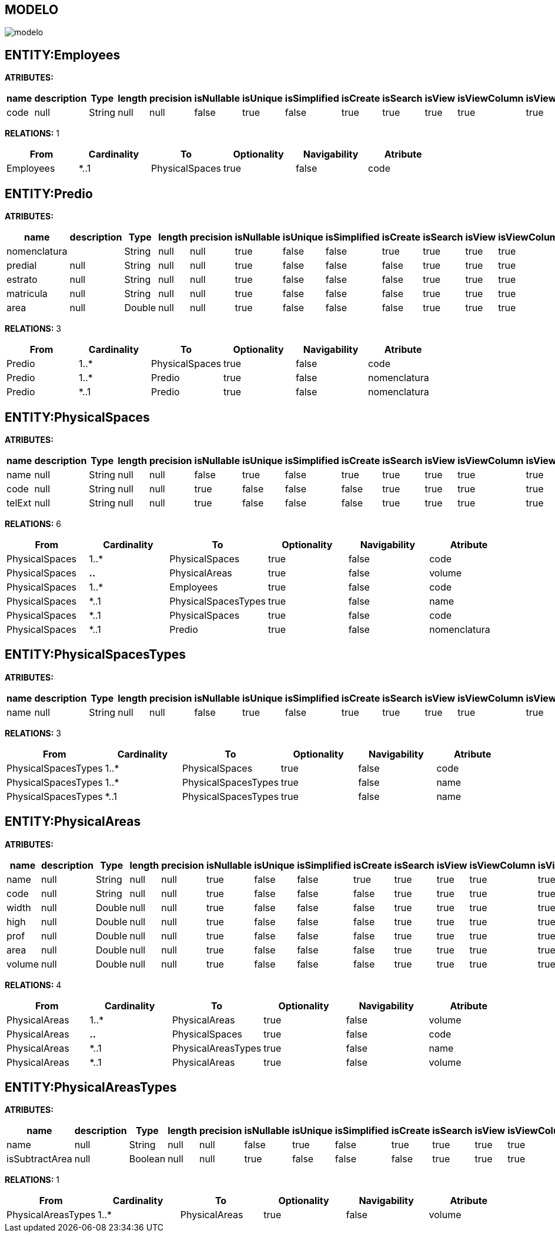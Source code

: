 [[wildfly-instalacion]]
////
a=&#225; e=&#233; i=&#237; o=&#243; u=&#250;
A=&#193; E=&#201; I=&#205; O=&#211; U=&#218;
n=&#241; N=&#209;
////
== MODELO
image::images/modelo.jpg[]
== ENTITY:Employees
*ATRIBUTES:*
[options="header"]
|===
|name  |description  |Type  |length  |precision  |isNullable |isUnique  |isSimplified  |isCreate  |isSearch  |isView |isViewColumn |isViewRelation 
|code|null|String|null|null|false|true|false|true|true|true|true|true
|===
*RELATIONS:* 1
[options="header"]
|===
|From | Cardinality | To | Optionality | Navigability | Atribute 
|Employees|*..1|PhysicalSpaces|true|false|code
|===
== ENTITY:Predio
*ATRIBUTES:*
[options="header"]
|===
|name  |description  |Type  |length  |precision  |isNullable |isUnique  |isSimplified  |isCreate  |isSearch  |isView |isViewColumn |isViewRelation 
|nomenclatura||String|null|null|true|false|false|true|true|true|true|true
|predial|null|String|null|null|true|false|false|false|true|true|true|true
|estrato|null|String|null|null|true|false|false|false|true|true|true|true
|matricula|null|String|null|null|true|false|false|false|true|true|true|true
|area|null|Double|null|null|true|false|false|false|true|true|true|true
|===
*RELATIONS:* 3
[options="header"]
|===
|From | Cardinality | To | Optionality | Navigability | Atribute 
|Predio|1..*|PhysicalSpaces|true|false|code
|Predio|1..*|Predio|true|false|nomenclatura
|Predio|*..1|Predio|true|false|nomenclatura
|===
== ENTITY:PhysicalSpaces
*ATRIBUTES:*
[options="header"]
|===
|name  |description  |Type  |length  |precision  |isNullable |isUnique  |isSimplified  |isCreate  |isSearch  |isView |isViewColumn |isViewRelation 
|name|null|String|null|null|false|true|false|true|true|true|true|true
|code|null|String|null|null|true|false|false|false|true|true|true|true
|telExt|null|String|null|null|true|false|false|false|true|true|true|true
|===
*RELATIONS:* 6
[options="header"]
|===
|From | Cardinality | To | Optionality | Navigability | Atribute 
|PhysicalSpaces|1..*|PhysicalSpaces|true|false|code
|PhysicalSpaces|*..*|PhysicalAreas|true|false|volume
|PhysicalSpaces|1..*|Employees|true|false|code
|PhysicalSpaces|*..1|PhysicalSpacesTypes|true|false|name
|PhysicalSpaces|*..1|PhysicalSpaces|true|false|code
|PhysicalSpaces|*..1|Predio|true|false|nomenclatura
|===
== ENTITY:PhysicalSpacesTypes
*ATRIBUTES:*
[options="header"]
|===
|name  |description  |Type  |length  |precision  |isNullable |isUnique  |isSimplified  |isCreate  |isSearch  |isView |isViewColumn |isViewRelation 
|name|null|String|null|null|false|true|false|true|true|true|true|true
|===
*RELATIONS:* 3
[options="header"]
|===
|From | Cardinality | To | Optionality | Navigability | Atribute 
|PhysicalSpacesTypes|1..*|PhysicalSpaces|true|false|code
|PhysicalSpacesTypes|1..*|PhysicalSpacesTypes|true|false|name
|PhysicalSpacesTypes|*..1|PhysicalSpacesTypes|true|false|name
|===
== ENTITY:PhysicalAreas
*ATRIBUTES:*
[options="header"]
|===
|name  |description  |Type  |length  |precision  |isNullable |isUnique  |isSimplified  |isCreate  |isSearch  |isView |isViewColumn |isViewRelation 
|name|null|String|null|null|true|false|false|true|true|true|true|true
|code|null|String|null|null|true|false|false|false|true|true|true|true
|width|null|Double|null|null|true|false|false|false|true|true|true|true
|high|null|Double|null|null|true|false|false|false|true|true|true|true
|prof|null|Double|null|null|true|false|false|false|true|true|true|true
|area|null|Double|null|null|true|false|false|false|true|true|true|true
|volume|null|Double|null|null|true|false|false|false|true|true|true|true
|===
*RELATIONS:* 4
[options="header"]
|===
|From | Cardinality | To | Optionality | Navigability | Atribute 
|PhysicalAreas|1..*|PhysicalAreas|true|false|volume
|PhysicalAreas|*..*|PhysicalSpaces|true|false|code
|PhysicalAreas|*..1|PhysicalAreasTypes|true|false|name
|PhysicalAreas|*..1|PhysicalAreas|true|false|volume
|===
== ENTITY:PhysicalAreasTypes
*ATRIBUTES:*
[options="header"]
|===
|name  |description  |Type  |length  |precision  |isNullable |isUnique  |isSimplified  |isCreate  |isSearch  |isView |isViewColumn |isViewRelation 
|name|null|String|null|null|false|true|false|true|true|true|true|true
|isSubtractArea|null|Boolean|null|null|true|false|false|false|true|true|true|true
|===
*RELATIONS:* 1
[options="header"]
|===
|From | Cardinality | To | Optionality | Navigability | Atribute 
|PhysicalAreasTypes|1..*|PhysicalAreas|true|false|volume
|===
